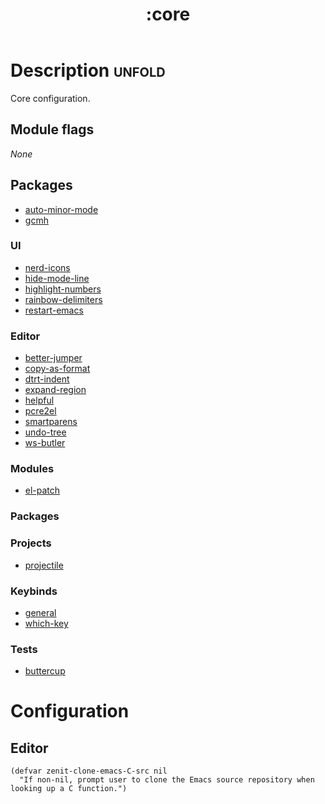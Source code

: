 #+title: :core

* Description :unfold:
Core configuration.

** Module flags
/None/

** Packages
- [[https://github.com/joewreschnig/auto-minor-mode][auto-minor-mode]]
- [[https://github.com/emacsmirror/gcmh][gcmh]]

*** UI
- [[https://github.com/rainstormstudio/nerd-icons.el][nerd-icons]]
- [[https://github.com/hlissner/emacs-hide-mode-line][hide-mode-line]]
- [[https://github.com/Fanael/highlight-numbers?tab=readme-ov-file][highlight-numbers]]
- [[https://github.com/Fanael/rainbow-delimiters][rainbow-delimiters]]
- [[https://github.com/iqbalansari/restart-emacs][restart-emacs]]

*** Editor
- [[https://github.com/gilbertw1/better-jumper][better-jumper]]
- [[https://github.com/sshaw/copy-as-format][copy-as-format]]
- [[https://github.com/jscheid/dtrt-indent][dtrt-indent]]
- [[https://github.com/magnars/expand-region.el][expand-region]]
- [[https://github.com/Wilfred/helpful][helpful]]
- [[https://github.com/joddie/pcre2el][pcre2el]]
- [[https://github.com/Fuco1/smartparens][smartparens]]
- [[https://elpa.gnu.org/packages/undo-tree.html][undo-tree]]
- [[https://github.com/hlissner/ws-butler][ws-butler]]

*** Modules
- [[https://github.com/radian-software/el-patch][el-patch]]

*** Packages

*** Projects
- [[https://github.com/bbatsov/projectile][projectile]]

*** Keybinds
- [[https://github.com/noctuid/general.el][general]]
- [[https://github.com/justbur/emacs-which-key][which-key]]

*** Tests
- [[https://github.com/jorgenschaefer/emacs-buttercup][buttercup]]

* Configuration
** Editor

#+begin_src elisp
(defvar zenit-clone-emacs-C-src nil
  "If non-nil, prompt user to clone the Emacs source repository when
looking up a C function.")
#+end_src
